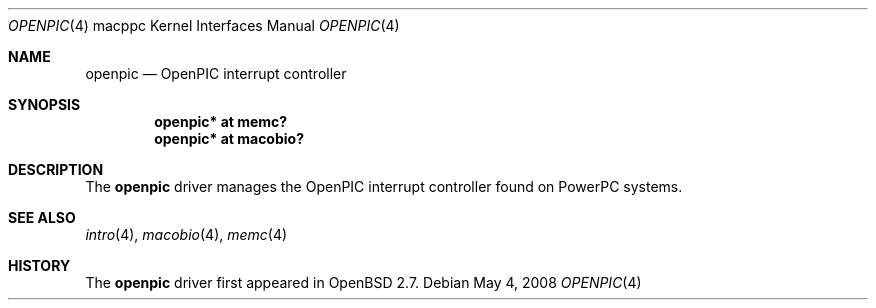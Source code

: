 .\"
.\" Copyright (c) 2008 Xavier Santolaria <xsa@openbsd.org>
.\"
.\" Permission to use, copy, modify, and distribute this software for any
.\" purpose with or without fee is hereby granted, provided that the above
.\" copyright notice and this permission notice appear in all copies.
.\"
.\" THE SOFTWARE IS PROVIDED "AS IS" AND THE AUTHOR DISCLAIMS ALL WARRANTIES
.\" WITH REGARD TO THIS SOFTWARE INCLUDING ALL IMPLIED WARRANTIES OF
.\" MERCHANTABILITY AND FITNESS. IN NO EVENT SHALL THE AUTHOR BE LIABLE FOR
.\" ANY SPECIAL, DIRECT, INDIRECT, OR CONSEQUENTIAL DAMAGES OR ANY DAMAGES
.\" WHATSOEVER RESULTING FROM LOSS OF USE, DATA OR PROFITS, WHETHER IN AN
.\" ACTION OF CONTRACT, NEGLIGENCE OR OTHER TORTIOUS ACTION, ARISING OUT OF
.\" OR IN CONNECTION WITH THE USE OR PERFORMANCE OF THIS SOFTWARE.
.\"
.Dd $Mdocdate: May 4 2008 $
.Dt OPENPIC 4 macppc
.Os
.Sh NAME
.Nm openpic
.Nd OpenPIC interrupt controller
.Sh SYNOPSIS
.Cd "openpic* at memc?"
.Cd "openpic* at macobio?"
.Sh DESCRIPTION
The
.Nm
driver manages the OpenPIC interrupt controller found on
PowerPC systems.
.Sh SEE ALSO
.Xr intro 4 ,
.Xr macobio 4 ,
.Xr memc 4
.Sh HISTORY
The
.Nm
driver first appeared in
.Ox 2.7 .
